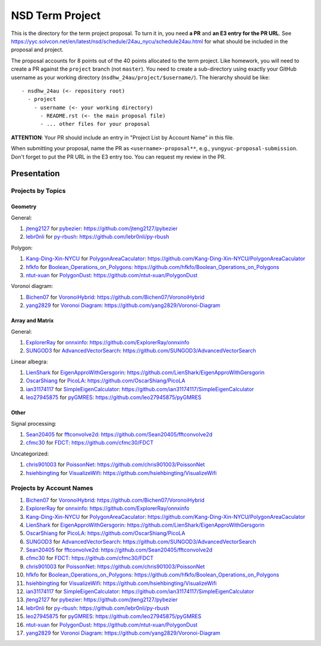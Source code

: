 ================
NSD Term Project
================

This is the directory for the term project proposal.  To turn it in, you need
**a PR** and **an E3 entry for the PR URL**.  See
https://yyc.solvcon.net/en/latest/nsd/schedule/24au_nycu/schedule24au.html for
what should be included in the proposal and project.

The proposal accounts for 8 points out of the 40 points allocated to the term
project.  Like homework, you will need to create a PR against the ``project``
branch (not ``master``).  You need to create a sub-directory using exactly your
GitHub username as your working directory (``nsdhw_24au/project/$username/``).
The hierarchy should be like::

  - nsdhw_24au (<- repository root)
    - project
      - username (<- your working directory)
        - README.rst (<- the main proposal file)
        - ... other files for your proposal

**ATTENTION**: Your PR should include an entry in "Project List by Account
Name" in this file.

When submitting your proposal, name the PR as ``<username>-proposal**``, e.g.,
``yungyuc-proposal-submission``.  Don't forget to put the PR URL in the E3
entry too.  You can request my review in the PR.

Presentation
============

Projects by Topics
++++++++++++++++++

Geometry
--------

General:

1. `jteng2127 <https://github.com/jteng2127>`__ for
   `pybezier <jteng2127/README.rst>`__:
   https://github.com/jteng2127/pybezier
2. `lebr0nli <https://github.com/lebr0nli>`__ for
   `py-rbush <lebr0nli/README.rst>`__:
   https://github.com/lebr0nli/py-rbush

Polygon:

1. `Kang-Ding-Xin-NYCU <https://github.com/Kang-Ding-Xin-NYCU>`__ for
   `PolygonAreaCaculator <Kang-Ding-Xin-NYCU/README.rst>`__:
   https://github.com/Kang-Ding-Xin-NYCU/PolygonAreaCaculator
2. `hfkfo <https://github.com/hfkfo>`__ for
   `Boolean_Operations_on_Polygons <hfkfo/README.rst>`__:
   https://github.com/hfkfo/Boolean_Operations_on_Polygons
3. `ntut-xuan <https://github.com/ntut-xuan>`__ for
   `PolygonDust <ntut-xuan/README.rst>`__:
   https://github.com/ntut-xuan/PolygonDust

Voronoi diagram:

1. `Bichen07 <https://github.com/Bichen07>`__ for
   `VoronoiHybrid <Bichen07/README.rst>`__:
   https://github.com/Bichen07/VoronoiHybrid
2. `yang2829 <https://github.com/yang2829>`__ for
   `Voronoi Diagram <yang2829/README.rst>`__:
   https://github.com/yang2829/Voronoi-Diagram

Array and Matrix
----------------

General:

1. `ExplorerRay <https://github.com/ExplorerRay>`__ for
   `onnxinfo <ExplorerRay/README.md>`__:
   https://github.com/ExplorerRay/onnxinfo
2. `SUNGOD3 <https://github.com/SUNGOD3>`__ for
   `AdvancedVectorSearch <SUNGOD3/README.rst>`__:
   https://github.com/SUNGOD3/AdvancedVectorSearch

Linear albegra:

1. `LienShark <https://github.com/LienShark>`__ for
   `EigenApproWithGersgorin <LienShark/README.rst>`__:
   https://github.com/LienShark/EigenApproWithGersgorin
2. `OscarShiang <https://github.com/OscarShiang>`__ for
   `PicoLA <OscarShiang/README.rst>`__:
   https://github.com/OscarShiang/PicoLA
3. `ian31174117 <https://github.com/ian31174117>`_ for
   `SimpleEigenCalculator <ian31174117/README.rst>`__:
   https://github.com/ian31174117/SimpleEigenCalculator
4. `leo27945875 <https://github.com/leo27945875>`__ for
   `pyGMRES <leo27945875/README.rst>`__:
   https://github.com/leo27945875/pyGMRES

Other
-----

Signal processing:

1. `Sean20405 <https://github.com/Sean20405>`__ for
   `fftconvolve2d <Sean20405/README.rst>`__:
   https://github.com/Sean20405/fftconvolve2d
2. `cfmc30 <https://github.com/cfmc30>`__ for
   `FDCT <cfmc30/README.rst>`__:
   https://github.com/cfmc30/FDCT

Uncategorized:

1. `chris901003 <https://github.com/chris901003>`__ for
   `PoissonNet <chris901003/README.rst>`__:
   https://github.com/chris901003/PoissonNet
2. `hsiehbingting <https://github.com/hsiehbingting>`__ for
   `VisualizeWifi <hsiehbingting/README.rst>`__:
   https://github.com/hsiehbingting/VisualizeWifi

Projects by Account Names
+++++++++++++++++++++++++

..
 Follow the format to add your project:

 1. `github_account_name <https://github.com/github_account_name>`__ for
    `Project subject <github_account_name/README.rst>`__:
    https://github.com/github_account_name/project_name

 .. note::

   Append your project after the first example entry.  Do not delete the example
   entry.

1. `Bichen07 <https://github.com/Bichen07>`__ for
   `VoronoiHybrid <Bichen07/README.rst>`__:
   https://github.com/Bichen07/VoronoiHybrid
2. `ExplorerRay <https://github.com/ExplorerRay>`__ for
   `onnxinfo <ExplorerRay/README.md>`__:
   https://github.com/ExplorerRay/onnxinfo
3. `Kang-Ding-Xin-NYCU <https://github.com/Kang-Ding-Xin-NYCU>`__ for
   `PolygonAreaCaculator <Kang-Ding-Xin-NYCU/README.rst>`__:
   https://github.com/Kang-Ding-Xin-NYCU/PolygonAreaCaculator
4. `LienShark <https://github.com/LienShark>`__ for
   `EigenApproWithGersgorin <LienShark/README.rst>`__:
   https://github.com/LienShark/EigenApproWithGersgorin
5. `OscarShiang <https://github.com/OscarShiang>`__ for
   `PicoLA <OscarShiang/README.rst>`__:
   https://github.com/OscarShiang/PicoLA
6. `SUNGOD3 <https://github.com/SUNGOD3>`__ for
   `AdvancedVectorSearch <SUNGOD3/README.rst>`__:
   https://github.com/SUNGOD3/AdvancedVectorSearch
7. `Sean20405 <https://github.com/Sean20405>`__ for
   `fftconvolve2d <Sean20405/README.rst>`__:
   https://github.com/Sean20405/fftconvolve2d
8. `cfmc30 <https://github.com/cfmc30>`__ for
   `FDCT <cfmc30/README.rst>`__:
   https://github.com/cfmc30/FDCT
9. `chris901003 <https://github.com/chris901003>`__ for
   `PoissonNet <chris901003/README.rst>`__:
   https://github.com/chris901003/PoissonNet
10. `hfkfo <https://github.com/hfkfo>`__ for
    `Boolean_Operations_on_Polygons <hfkfo/README.rst>`__:
    https://github.com/hfkfo/Boolean_Operations_on_Polygons
11. `hsiehbingting <https://github.com/hsiehbingting>`__ for
    `VisualizeWifi <hsiehbingting/README.rst>`__:
    https://github.com/hsiehbingting/VisualizeWifi
12. `ian31174117 <https://github.com/ian31174117>`_ for
    `SimpleEigenCalculator <ian31174117/README.rst>`__:
    https://github.com/ian31174117/SimpleEigenCalculator
13. `jteng2127 <https://github.com/jteng2127>`__ for
    `pybezier <jteng2127/README.rst>`__:
    https://github.com/jteng2127/pybezier
14. `lebr0nli <https://github.com/lebr0nli>`__ for
    `py-rbush <lebr0nli/README.rst>`__:
    https://github.com/lebr0nli/py-rbush
15. `leo27945875 <https://github.com/leo27945875>`__ for
    `pyGMRES <leo27945875/README.rst>`__:
    https://github.com/leo27945875/pyGMRES
16. `ntut-xuan <https://github.com/ntut-xuan>`__ for
    `PolygonDust <ntut-xuan/README.rst>`__:
    https://github.com/ntut-xuan/PolygonDust
17. `yang2829 <https://github.com/yang2829>`__ for
    `Voronoi Diagram <yang2829/README.rst>`__:
    https://github.com/yang2829/Voronoi-Diagram
